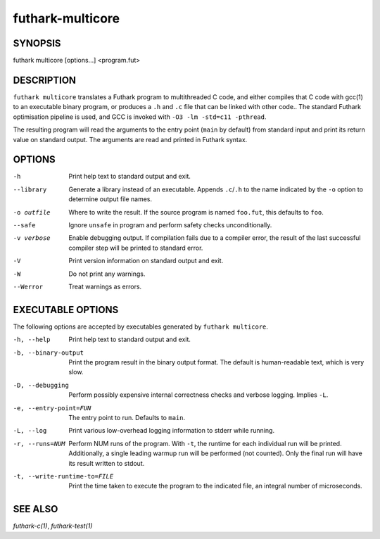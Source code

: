 .. role:: ref(emphasis)

.. _futhark-multicore(1):

=================
futhark-multicore
=================

SYNOPSIS
========

futhark multicore [options...] <program.fut>

DESCRIPTION
===========

``futhark multicore`` translates a Futhark program to multithreaded C
code, and either compiles that C code with gcc(1) to an executable
binary program, or produces a ``.h`` and ``.c`` file that can be
linked with other code..  The standard Futhark optimisation pipeline
is used, and GCC is invoked with ``-O3 -lm -std=c11 -pthread``.

The resulting program will read the arguments to the entry point
(``main`` by default) from standard input and print its return value
on standard output.  The arguments are read and printed in Futhark
syntax.

OPTIONS
=======

-h
  Print help text to standard output and exit.

--library
  Generate a library instead of an executable.  Appends ``.c``/``.h``
  to the name indicated by the ``-o`` option to determine output
  file names.

-o outfile
  Where to write the result.  If the source program is named
  ``foo.fut``, this defaults to ``foo``.

--safe
  Ignore ``unsafe`` in program and perform safety checks unconditionally.

-v verbose
  Enable debugging output.  If compilation fails due to a compiler
  error, the result of the last successful compiler step will be
  printed to standard error.

-V
  Print version information on standard output and exit.

-W
  Do not print any warnings.

--Werror
  Treat warnings as errors.

EXECUTABLE OPTIONS
==================

The following options are accepted by executables generated by
``futhark multicore``.

-h, --help

  Print help text to standard output and exit.

-b, --binary-output

  Print the program result in the binary output format.  The default
  is human-readable text, which is very slow.

-D, --debugging

  Perform possibly expensive internal correctness checks and verbose
  logging.  Implies ``-L``.

-e, --entry-point=FUN

  The entry point to run.  Defaults to ``main``.

-L, --log

  Print various low-overhead logging information to stderr while
  running.

-r, --runs=NUM

  Perform NUM runs of the program.  With ``-t``, the runtime for each
  individual run will be printed.  Additionally, a single leading
  warmup run will be performed (not counted).  Only the final run will
  have its result written to stdout.

-t, --write-runtime-to=FILE

  Print the time taken to execute the program to the indicated file, an
  integral number of microseconds.


SEE ALSO
========

:ref:`futhark-c(1)`, :ref:`futhark-test(1)`
